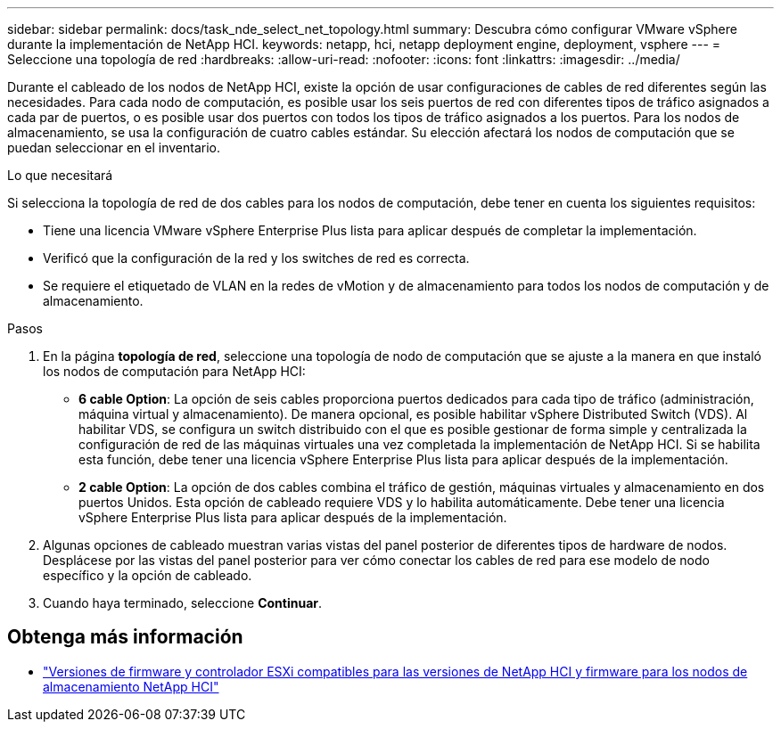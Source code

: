 ---
sidebar: sidebar 
permalink: docs/task_nde_select_net_topology.html 
summary: Descubra cómo configurar VMware vSphere durante la implementación de NetApp HCI. 
keywords: netapp, hci, netapp deployment engine, deployment, vsphere 
---
= Seleccione una topología de red
:hardbreaks:
:allow-uri-read: 
:nofooter: 
:icons: font
:linkattrs: 
:imagesdir: ../media/


[role="lead"]
Durante el cableado de los nodos de NetApp HCI, existe la opción de usar configuraciones de cables de red diferentes según las necesidades. Para cada nodo de computación, es posible usar los seis puertos de red con diferentes tipos de tráfico asignados a cada par de puertos, o es posible usar dos puertos con todos los tipos de tráfico asignados a los puertos. Para los nodos de almacenamiento, se usa la configuración de cuatro cables estándar. Su elección afectará los nodos de computación que se puedan seleccionar en el inventario.

.Lo que necesitará
Si selecciona la topología de red de dos cables para los nodos de computación, debe tener en cuenta los siguientes requisitos:

* Tiene una licencia VMware vSphere Enterprise Plus lista para aplicar después de completar la implementación.
* Verificó que la configuración de la red y los switches de red es correcta.
* Se requiere el etiquetado de VLAN en la redes de vMotion y de almacenamiento para todos los nodos de computación y de almacenamiento.


.Pasos
. En la página *topología de red*, seleccione una topología de nodo de computación que se ajuste a la manera en que instaló los nodos de computación para NetApp HCI:
+
** *6 cable Option*: La opción de seis cables proporciona puertos dedicados para cada tipo de tráfico (administración, máquina virtual y almacenamiento). De manera opcional, es posible habilitar vSphere Distributed Switch (VDS). Al habilitar VDS, se configura un switch distribuido con el que es posible gestionar de forma simple y centralizada la configuración de red de las máquinas virtuales una vez completada la implementación de NetApp HCI. Si se habilita esta función, debe tener una licencia vSphere Enterprise Plus lista para aplicar después de la implementación.
** *2 cable Option*: La opción de dos cables combina el tráfico de gestión, máquinas virtuales y almacenamiento en dos puertos Unidos. Esta opción de cableado requiere VDS y lo habilita automáticamente. Debe tener una licencia vSphere Enterprise Plus lista para aplicar después de la implementación.


. Algunas opciones de cableado muestran varias vistas del panel posterior de diferentes tipos de hardware de nodos. Desplácese por las vistas del panel posterior para ver cómo conectar los cables de red para ese modelo de nodo específico y la opción de cableado.
. Cuando haya terminado, seleccione *Continuar*.


[discrete]
== Obtenga más información

* link:firmware_driver_versions.html["Versiones de firmware y controlador ESXi compatibles para las versiones de NetApp HCI y firmware para los nodos de almacenamiento NetApp HCI"]

